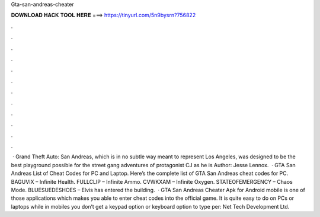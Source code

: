 Gta-san-andreas-cheater

𝐃𝐎𝐖𝐍𝐋𝐎𝐀𝐃 𝐇𝐀𝐂𝐊 𝐓𝐎𝐎𝐋 𝐇𝐄𝐑𝐄 ===> https://tinyurl.com/5n9bysrn?756822

.

.

.

.

.

.

.

.

.

.

.

.

 · Grand Theft Auto: San Andreas, which is in no subtle way meant to represent Los Angeles, was designed to be the best playground possible for the street gang adventures of protagonist CJ as he is Author: Jesse Lennox.  · GTA San Andreas List of Cheat Codes for PC and Laptop. Here’s the complete list of GTA San Andreas cheat codes for PC. BAGUVIX – Infinite Health. FULLCLIP – Infinite Ammo. CVWKXAM – Infinite Oxygen. STATEOFEMERGENCY – Chaos Mode. BLUESUEDESHOES – Elvis has entered the building.  · GTA San Andreas Cheater Apk for Android mobile is one of those applications which makes you able to enter cheat codes into the official game. It is quite easy to do on PCs or laptops while in mobiles you don’t get a keypad option or keyboard option to type per: Net Tech Development Ltd.